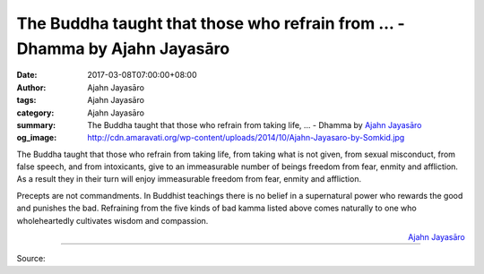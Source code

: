 The Buddha taught that those who refrain from ... - Dhamma by Ajahn Jayasāro
############################################################################

:date: 2017-03-08T07:00:00+08:00
:author: Ajahn Jayasāro
:tags: Ajahn Jayasāro
:category: Ajahn Jayasāro
:summary: The Buddha taught that those who refrain from taking life, ...
          - Dhamma by `Ajahn Jayasāro`_
:og_image: http://cdn.amaravati.org/wp-content/uploads/2014/10/Ajahn-Jayasaro-by-Somkid.jpg


The Buddha taught that those who refrain from taking life, from taking what is
not given, from sexual misconduct, from false speech, and from intoxicants, give
to an immeasurable number of beings freedom from fear, enmity and affliction. As
a result they in their turn will enjoy immeasurable freedom from fear, enmity
and affliction.

Precepts are not commandments. In Buddhist teachings there is no belief in a
supernatural power who rewards the good and punishes the bad. Refraining from
the five kinds of bad kamma listed above comes naturally to one who
wholeheartedly cultivates wisdom and compassion.

.. container:: align-right

  `Ajahn Jayasāro`_

.. image:: https://scontent-tpe1-1.xx.fbcdn.net/v/t31.0-8/17211823_1138113372964014_2832548644384054937_o.jpg?oh=7e0790e187f43a8bea3eb16c81e2c587&oe=596F8DF7
   :align: center
   :alt: The Buddha taught that those who refrain from

----

Source:

.. raw:: html

  <iframe src="https://www.facebook.com/plugins/post.php?href=https%3A%2F%2Fwww.facebook.com%2Fjayasaro.panyaprateep.org%2Fposts%2F1138113372964014%3A0&width=500" width="500" height="273" style="border:none;overflow:hidden" scrolling="no" frameborder="0" allowTransparency="true"></iframe>

.. _Ajahn Jayasāro: http://www.amaravati.org/biographies/ajahn-jayasaro/
